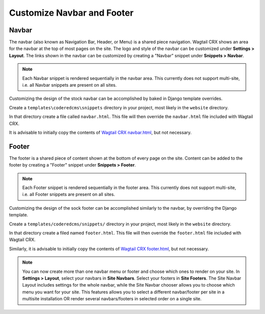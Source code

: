 Customize Navbar and Footer
===========================

Navbar
------

The navbar (also known as Navigation Bar, Header, or Menu) is a shared piece
navigation. Wagtail CRX shows an area for the navbar at the top of most pages on
the site. The logo and style of the navbar can be customized under **Settings >
Layout**. The links shown in the navbar can be customized by creating a "Navbar"
snippet under **Snippets > Navbar**.

.. note::

    Each Navbar snippet is rendered sequentially in the navbar area. This currently
    does not support multi-site, i.e. all Navbar snippets are present on all sites.

Customizing the design of the stock navbar can be accomplished by baked in
Django template overrides.

Create a ``templates\coderedcms\snippets`` directory in your project,
most likely in the ``website`` directory.

In that directory create a file called ``navbar.html``. This file will then
override the ``navbar.html`` file included with Wagtail CRX.

It is advisable to initially copy the contents of `Wagtail CRX navbar.html`_, but
not necessary.

.. _Wagtail CRX navbar.html: https://github.com/coderedcorp/coderedcms/blob/dev/coderedcms/templates/coderedcms/snippets/navbar.html


Footer
------

The footer is a shared piece of content shown at the bottom of every page on the
site. Content can be added to the footer by creating a "Footer" snippet under
**Snippets > Footer**.

.. note::

    Each Footer snippet is rendered sequentially in the footer area. This
    currently does not support multi-site, i.e. all Footer snippets are present
    on all sites.

Customizing the design of the sock footer can be accomplished similarly to the
navbar, by overriding the Django template.

Create a ``templates/coderedcms/snippets/`` directory in your project,
most likely in the ``website`` directory.

In that directory create a filed named ``footer.html``. This file will then
override the ``footer.html`` file included with Wagtail CRX.

Similarly, it is advisable to initially copy the contents of `Wagtail CRX
footer.html`_, but not necessary.

.. note::

    You can now create more than one navbar menu or footer and choose which ones to render on your site. In **Settings > Layout**,
    select your navbars in **Site Navbars**. Select your footers in **Site Footers**. The Site Navbar Layout includes settings for the whole
    navbar, while the Site Navbar chooser allows you to choose which menu you want for your site. This features allows you to
    select a different navbar/footer per site in a multisite installation OR render several navbars/footers in selected order
    on a single site.

.. _Wagtail CRX footer.html: https://github.com/coderedcorp/coderedcms/blob/dev/coderedcms/templates/coderedcms/snippets/footer.html
